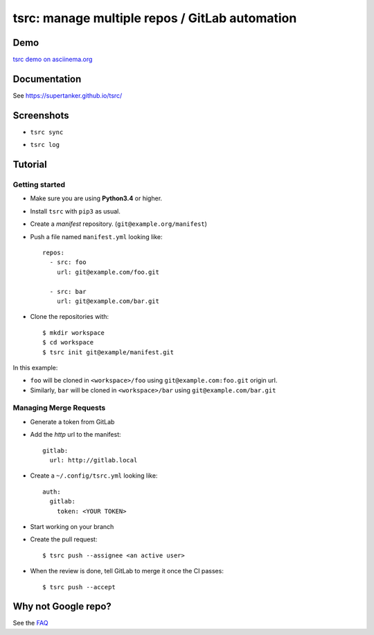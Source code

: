 tsrc: manage multiple repos / GitLab automation
===============================================

.. image:: https://img.shields.io/travis/SuperTanker/tsrc.svg?branch=master
  :target: https://travis-ci.org/SuperTanker/tsrc

.. image:: https://img.shields.io/pypi/v/tsrc.svg
  :target: https://pypi.org/project/tsrc/

.. image:: https://img.shields.io/github/license/SuperTanker/tsrc.svg
  :target: https://github.com/SuperTanker/tsrc/blob/master/LICENSE

Demo
----

`tsrc demo on asciinema.org <https://asciinema.org/a/131625>`_

Documentation
--------------

See https://supertanker.github.io/tsrc/

Screenshots
-----------

* ``tsrc sync``

.. image:: https://dmerej.info/blog/pics/tsrc-sync.png

* ``tsrc log``

.. image:: https://dmerej.info/blog/pics/tsrc-log.png


Tutorial
---------

Getting started
+++++++++++++++

* Make sure you are using **Python3.4** or higher.

* Install ``tsrc`` with ``pip3`` as usual.

* Create a *manifest* repository. (``git@example.org/manifest``)

* Push a file named ``manifest.yml`` looking like::


    repos:
      - src: foo
        url: git@example.com/foo.git

      - src: bar
        url: git@example.com/bar.git


* Clone the repositories with::


    $ mkdir workspace
    $ cd workspace
    $ tsrc init git@example/manifest.git

In this example:

* ``foo`` will be cloned in ``<workspace>/foo`` using ``git@example.com:foo.git`` origin url.
* Similarly, ``bar`` will be cloned in ``<workspace>/bar`` using ``git@example.com/bar.git``

Managing Merge Requests
+++++++++++++++++++++++

* Generate a token from GitLab

* Add the *http* url to the manifest::

    gitlab:
      url: http://gitlab.local

* Create a ``~/.config/tsrc.yml`` looking like::

    auth:
      gitlab:
        token: <YOUR TOKEN>


* Start working on your branch

* Create the pull request::

    $ tsrc push --assignee <an active user>

* When the review is done, tell GitLab to merge it once the CI passes::

    $ tsrc push --accept


Why not Google repo?
--------------------

See the `FAQ <https://supertanker.github.io/tsrc/faq/#why_not_repo>`_
